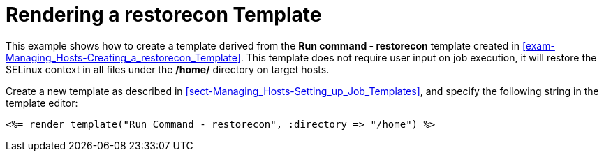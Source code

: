 [id="example-rendering-of-the-restorecon-template_{context}"]

= Rendering a restorecon Template

This example shows how to create a template derived from the *Run command - restorecon* template created in xref:exam-Managing_Hosts-Creating_a_restorecon_Template[]. This template does not require user input on job execution, it will restore the SELinux context in all files under the */home/* directory on target hosts.

Create a new template as described in xref:sect-Managing_Hosts-Setting_up_Job_Templates[], and specify the following string in the template editor:

[source, Ruby]
----
<%= render_template("Run Command - restorecon", :directory => "/home") %>
----
